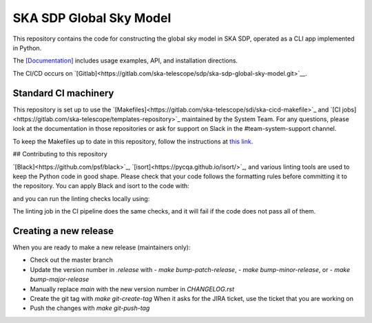 SKA SDP Global Sky Model
========================

This repository contains the code for constructing the global sky model in SKA SDP,
operated as a CLI app implemented in Python.

The `[Documentation] <https://developer.skao.int/projects/ska-sdp-global-sky-model/en/latest/>`__ includes usage
examples, API, and installation directions.

The CI/CD occurs on  `[Gitlab]<https://gitlab.com/ska-telescope/sdp/ska-sdp-global-sky-model.git>`__.

Standard CI machinery
---------------------

This repository is set up to use the
`[Makefiles]<https://gitlab.com/ska-telescope/sdi/ska-cicd-makefile>`_ and `[CI
jobs]<https://gitlab.com/ska-telescope/templates-repository>`_ maintained by the
System Team. For any questions, please look at the documentation in those
repositories or ask for support on Slack in the #team-system-support channel.

To keep the Makefiles up to date in this repository, follow the instructions
at `this link <https://gitlab.com/ska-telescope/sdi/ska-cicd-makefile#keeping-up-to-date>`_.

## Contributing to this repository

`[Black]<https://github.com/psf/black>`_, `[isort]<https://pycqa.github.io/isort/>`_,
and various linting tools are used to keep the Python code in good shape.
Please check that your code follows the formatting rules before committing it
to the repository. You can apply Black and isort to the code with:

.. code:: bash
  make python-format

and you can run the linting checks locally using:

.. code:: bash
  make python-lint

The linting job in the CI pipeline does the same checks, and it will fail if
the code does not pass all of them.

Creating a new release
----------------------

When you are ready to make a new release (maintainers only):

- Check out the master branch
- Update the version number in `.release` with
  - `make bump-patch-release`,
  - `make bump-minor-release`, or
  - `make bump-major-release`
- Manually replace `main` with the new version number in `CHANGELOG.rst`
- Create the git tag with `make git-create-tag`
  When it asks for the JIRA ticket, use the ticket that you are working on
- Push the changes with `make git-push-tag`
